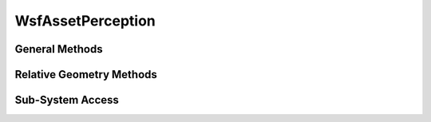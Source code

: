.. ****************************************************************************
.. CUI
..
.. The Advanced Framework for Simulation, Integration, and Modeling (AFSIM)
..
.. The use, dissemination or disclosure of data in this file is subject to
.. limitation or restriction. See accompanying README and LICENSE for details.
.. ****************************************************************************

WsfAssetPerception
------------------

.. class:: WsfAssetPerception inherits Object

General Methods
===============

.. method:: int Index()

   The simulation index of the platform that this perception represents.  This is useful with :method:`WsfSimulation.FindPlatform`.

.. method:: double Time()

   The simulation time at which this perception was captured.

.. method:: WsfGeoPoint Location()

   Perceived location.

.. method:: Vec3 VelocityWCS()

   Perceived WCS velocity vector; in meters per second.

.. method:: Vec3 VelocityNED()

   Perceived NED velocity vector; in meters per second.

.. method:: double Speed()

   Perceived speed, units: meters/seconds.

.. method:: Vec3 OrientationNED()

   Perceived NED orientation angles (heading, pitch, roll); in degrees.

.. method:: Vec3 OrientationWCS()

   Perceived WCS orientation angles (psi, theta, phi); in degrees.

.. method:: double Heading()

   Perceived heading, units: degrees, reference: clockwise from north.

.. method:: double Pitch()

   Perceived pitch angle; in degrees.

.. method:: double Roll()

   Perceived roll angle; in degrees.


Relative Geometry Methods
=========================

.. method:: double InterceptLocation(WsfTrack aTrack, WsfWaypoint aWaypoint)

   Returns the intercept time and fills the WsfWaypoint argument with 2D location of the intercept point, bearing to the intercept point, and if possible: altitude.  An intercept time of -1 indicates that there is no solution.

.. method:: double TrueBearingTo(WsfGeoPoint aLocation)

   Returns the absolute bearing of the vector between this asset perception and the provided location; in degrees.

.. method:: double RelativeBearingTo(WsfGeoPoint aLocation)

   Returns the relative bearing to the provided location; in degrees.  This is the shortest angle between the assets bearing and the true bearing to the provided location.

.. method:: WsfGeoPoint ClosestApproachOf(WsfTrack aTrack)

   Returns the approximate point at which the track would pass closest to the asset perception. It is derived by extending the horizontal components of the velocity vector of the track and determining the point at which the line passes closest to the asset perception. If the track is not moving or if it is coincident with the requesting asset
   perception, the returned value will be the current position of the track.

   .. note::

      The velocity of the requesting asset perception is not considered in this calculation (i.e., it is not an intercept calculation).


.. method:: double ClosingSpeedOf(WsfTrack aTrack)

   Returns the closing speed in meters per second between the asset perception and the track. This value is the component of the total velocity in the direction of the vector between the two objects. Positive values mean the objects are closing and negative values mean the objects are separating.


Sub-System Access
=================

.. method:: int SystemCount()

   The number of recognized subsystems perceived on the platform.

.. method:: string SystemType(int aIndex)

   Returns a string identifying the input type of the subsystem at the given index.

   Example values: "RADAR_MISSILE", "XYZ_SENSOR", or any other defined type.

.. method:: string SystemKind(int aIndex)

   Returns a string identifying the kind of the subsystem at the given index.

   Possible values: 'sensor', 'weapon', 'jammer', 'processor', 'uplink', or 'none'

.. method:: string SystemName(int aIndex)

   Returns the name of the instance of the subsystem at the given index as specified on the platform or in the platform_type definition.

.. method:: int SystemReadyAssignment(int aIndex)

   Returns the number of tasks this subsystem can still receive and/or handle. For explicit weapons and sensors, it is the difference between the maximum_request_count and the number of active requests across all modes. For jammers, it is the difference between the maximum number of spots available and the number of active spots across all modes.

.. method:: double SystemQuantityRemaining(int aIndex)

   Returns a numerical value representing how much subsystem usage is available.  For explicit weapons, it is simply the weapon count.  For sensors & jammers, it is the same value as return **SystemReadyAssignment** method.  For uplinks its the available uplink slots remaining.

